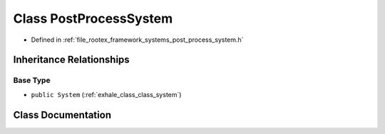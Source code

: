 .. _exhale_class_class_post_process_system:

Class PostProcessSystem
=======================

- Defined in :ref:`file_rootex_framework_systems_post_process_system.h`


Inheritance Relationships
-------------------------

Base Type
*********

- ``public System`` (:ref:`exhale_class_class_system`)


Class Documentation
-------------------


.. doxygenclass:: PostProcessSystem
   :members:
   :protected-members:
   :undoc-members:
